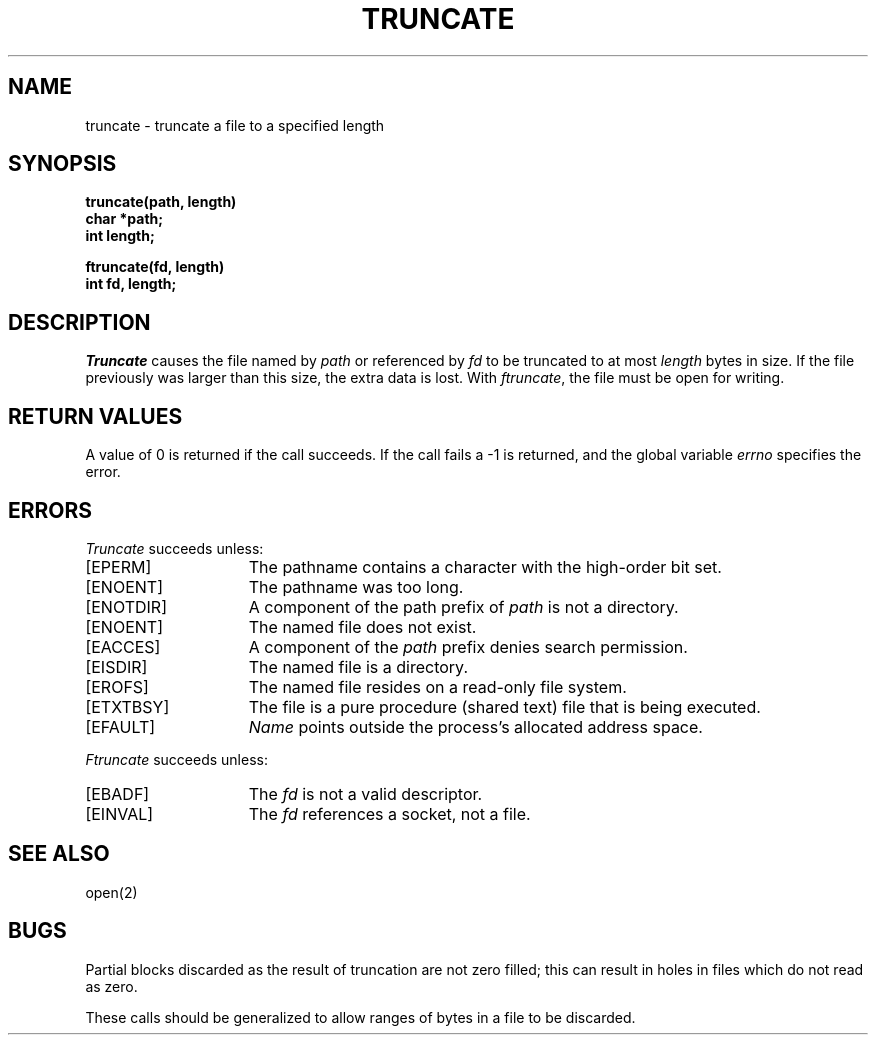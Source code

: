 .TH TRUNCATE 2 "7 July 1983"
.UC 4
.SH NAME
truncate \- truncate a file to a specified length
.SH SYNOPSIS
.nf
.ft B
truncate(path, length)
char *path;
int length;
.PP
.ft B
ftruncate(fd, length)
int fd, length;
.fi
.SH DESCRIPTION
.I Truncate
causes the file named by
.I path
or referenced by
.I fd
to be truncated to at most
.I length
bytes in size.  If the file previously
was larger than this size, the extra data
is lost.
With
.IR ftruncate ,
the file must be open for writing.
.SH "RETURN VALUES
A value of 0 is returned if the call succeeds.  If the call
fails a \-1 is returned, and the global variable \fIerrno\fP
specifies the error.
.SH "ERRORS
.I Truncate
succeeds unless:
.TP 15
[EPERM]
The pathname contains a character with the high-order bit set.
.TP 15
[ENOENT]
The pathname was too long.
.TP 15
[ENOTDIR]
A component of the path prefix of \fIpath\fP is not a directory.
.TP 15
[ENOENT]
The named file does not exist.
.TP 15
[EACCES]
A component of the \fIpath\fP prefix denies search permission.
.TP 15
[EISDIR]
The named file is a directory.
.TP 15
[EROFS]
The named file resides on a read-only file system.
.TP 15
[ETXTBSY]
The file is a pure procedure (shared text) file that is being executed.
.TP 15
[EFAULT]
.I Name
points outside the process's allocated address space.
.PP
.I Ftruncate
succeeds unless:
.TP 15
[EBADF]
The
.I fd
is not a valid descriptor.
.TP 15
[EINVAL]
The
.I fd
references a socket, not a file.
.SH "SEE ALSO"
open(2)
.SH BUGS
Partial blocks discarded as the result of truncation
are not zero filled; this can result in holes in files
which do not read as zero.
.PP
These calls should be generalized to allow ranges
of bytes in a file to be discarded.

